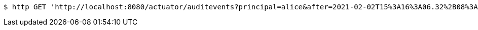 [source,bash]
----
$ http GET 'http://localhost:8080/actuator/auditevents?principal=alice&after=2021-02-02T15%3A16%3A06.32%2B08%3A00&type=logout'
----
